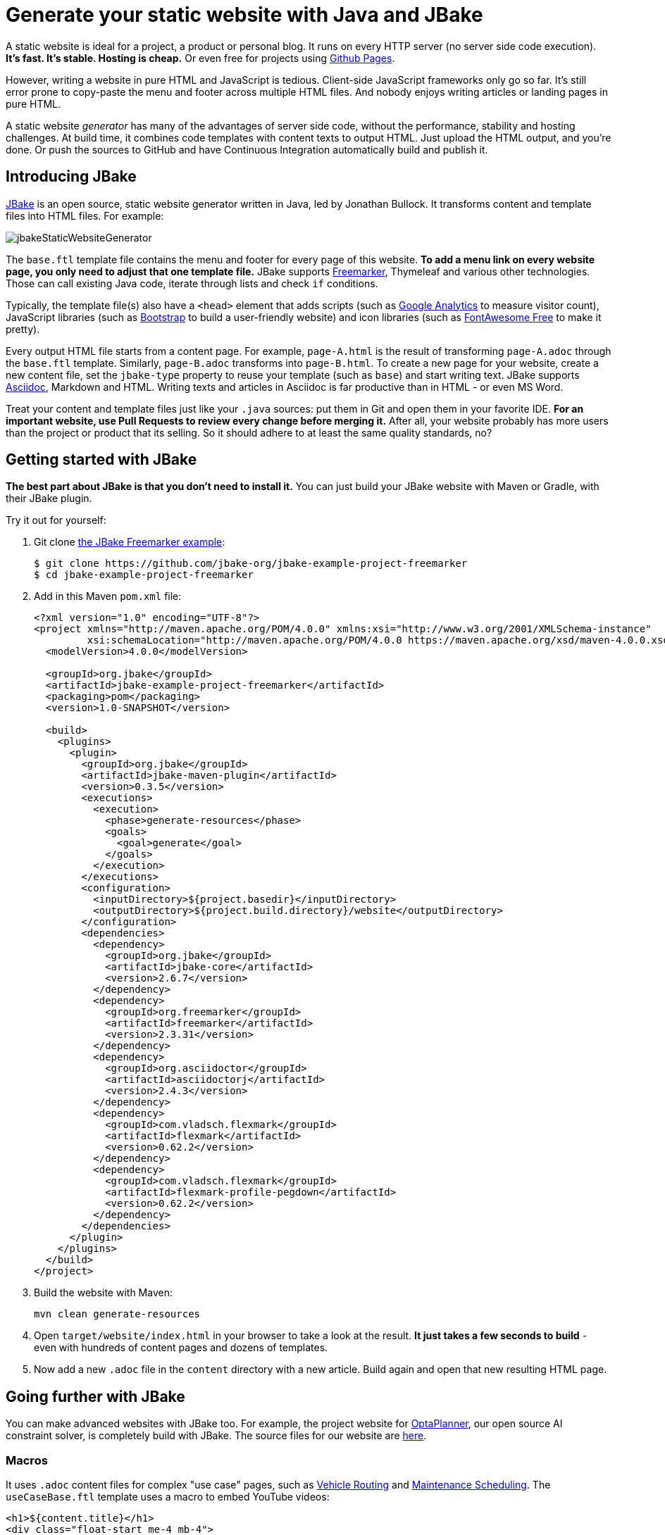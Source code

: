 = Generate your static website with Java and JBake

A static website is ideal for a project, a product or personal blog.
It runs on every HTTP server (no server side code execution).
*It's fast. It's stable. Hosting is cheap.* Or even free for projects using https://pages.github.com[Github Pages].

However, writing a website in pure HTML and JavaScript is tedious.
Client-side JavaScript frameworks only go so far.
It's still error prone to copy-paste the menu and footer across multiple HTML files.
And nobody enjoys writing articles or landing pages in pure HTML.

A static website _generator_ has many of the advantages of server side code,
without the performance, stability and hosting challenges.
At build time, it combines code templates with content texts
to output HTML. Just upload the HTML output, and you're done.
Or push the sources to GitHub and have Continuous Integration automatically build and publish it.

== Introducing JBake

https://jbake.org[JBake] is an open source, static website generator written in Java,
led by Jonathan Bullock.
It transforms content and template files into HTML files. For example:

image:jbakeStaticWebsiteGenerator.png[]

The `base.ftl` template file contains the menu and footer
for every page of this website.
*To add a menu link on every website page,
you only need to adjust that one template file.*
JBake supports https://freemarker.apache.org[Freemarker], Thymeleaf and various other technologies.
Those can call existing Java code, iterate through lists and check `if` conditions.

Typically, the template file(s) also have a `<head>` element that adds
scripts (such as https://analytics.google.com[Google Analytics] to measure visitor count),
JavaScript libraries (such as https://getbootstrap.com[Bootstrap] to build a user-friendly website)
and icon libraries (such as https://fontawesome.com[FontAwesome Free] to make it pretty).

Every output HTML file starts from a content page.
For example, `page-A.html` is the result of transforming `page-A.adoc` through the `base.ftl` template.
Similarly, `page-B.adoc` transforms into `page-B.html`.
To create a new page for your website, create a new content file,
set the `jbake-type` property to reuse your template (such as `base`) and start writing text.
JBake supports https://asciidoctor.org[Asciidoc], Markdown and HTML.
Writing texts and articles in Asciidoc is far productive than in HTML - or even MS Word.

Treat your content and template files just like your `.java` sources:
put them in Git and open them in your favorite IDE.
*For an important website, use Pull Requests to review every change before merging it.*
After all, your website probably has more users than the project or product that its selling.
So it should adhere to at least the same quality standards, no?

== Getting started with JBake

*The best part about JBake is that you don't need to install it.*
You can just build your JBake website with Maven or Gradle, with their JBake plugin.

Try it out for yourself:

. Git clone https://github.com/jbake-org/jbake-example-project-freemarker[the JBake Freemarker example]:
+
----
$ git clone https://github.com/jbake-org/jbake-example-project-freemarker
$ cd jbake-example-project-freemarker
----

. Add in this Maven `pom.xml` file:
+
----
<?xml version="1.0" encoding="UTF-8"?>
<project xmlns="http://maven.apache.org/POM/4.0.0" xmlns:xsi="http://www.w3.org/2001/XMLSchema-instance"
         xsi:schemaLocation="http://maven.apache.org/POM/4.0.0 https://maven.apache.org/xsd/maven-4.0.0.xsd">
  <modelVersion>4.0.0</modelVersion>

  <groupId>org.jbake</groupId>
  <artifactId>jbake-example-project-freemarker</artifactId>
  <packaging>pom</packaging>
  <version>1.0-SNAPSHOT</version>

  <build>
    <plugins>
      <plugin>
        <groupId>org.jbake</groupId>
        <artifactId>jbake-maven-plugin</artifactId>
        <version>0.3.5</version>
        <executions>
          <execution>
            <phase>generate-resources</phase>
            <goals>
              <goal>generate</goal>
            </goals>
          </execution>
        </executions>
        <configuration>
          <inputDirectory>${project.basedir}</inputDirectory>
          <outputDirectory>${project.build.directory}/website</outputDirectory>
        </configuration>
        <dependencies>
          <dependency>
            <groupId>org.jbake</groupId>
            <artifactId>jbake-core</artifactId>
            <version>2.6.7</version>
          </dependency>
          <dependency>
            <groupId>org.freemarker</groupId>
            <artifactId>freemarker</artifactId>
            <version>2.3.31</version>
          </dependency>
          <dependency>
            <groupId>org.asciidoctor</groupId>
            <artifactId>asciidoctorj</artifactId>
            <version>2.4.3</version>
          </dependency>
          <dependency>
            <groupId>com.vladsch.flexmark</groupId>
            <artifactId>flexmark</artifactId>
            <version>0.62.2</version>
          </dependency>
          <dependency>
            <groupId>com.vladsch.flexmark</groupId>
            <artifactId>flexmark-profile-pegdown</artifactId>
            <version>0.62.2</version>
          </dependency>
        </dependencies>
      </plugin>
    </plugins>
  </build>
</project>
----

. Build the website with Maven:
+
----
mvn clean generate-resources
----

. Open `target/website/index.html` in your browser to take a look at the result.
*It just takes a few seconds to build* - even with hundreds of content pages
and dozens of templates.

. Now add a new `.adoc` file in the `content` directory with a new article.
Build again and open that new resulting HTML page.

== Going further with JBake

You can make advanced websites with JBake too.
For example, the project website for https://www.optaplanner.org[OptaPlanner], our open source AI constraint solver,
is completely build with JBake.
The source files for our website are https://github.com/kiegroup/optaplanner-website[here].

=== Macros

It uses `.adoc` content files for complex "use case" pages, such as https://www.optaplanner.org/learn/useCases/vehicleRoutingProblem.html[Vehicle Routing]
and https://www.optaplanner.org/learn/useCases/maintenanceScheduling.html[Maintenance Scheduling].
The `useCaseBase.ftl` template uses a macro to embed YouTube videos:

----
<h1>${content.title}</h1>
<div class="float-start me-4 mb-4">
    <@macros.videoCard youtubeId=content.featured_youtube_id/>
</div>
${content.body}
----

Each use case content page defines their own YouTube video to show,
for example in `maintenanceScheduling.adoc`:

----
= Maintenance scheduling and inspection planning
:jbake-type: useCaseBase
:jbake-featured_youtube_id: dqTrjkVxoPI

Machinery and other types of equipment in use ...
----

The Freemarker macro then renders it (using Bootstrap underneath):

----
<#macro videoCard youtubeId>
   ...
</#macro>
----

=== Data files

JBake 2.7+ (currently RC-5) also supports `yml` data files.
These are useful to list all latest releases, team members, videos, events, customers, etc.
Freemarker can then iterate through those lists to render HTML for each entry.

For example, on that OptaPlanner website, all public speaking events go into the `data/events.yml` file:

----
- eventOrganization: "JFokus"
  eventUrl: https://www.jfokus.se/
  location: Stockholm, Sweden
  date: 2022-02-07
  ...

- eventOrganization: "DevConf.CZ"
  eventUrl: https://www.devconf.cz/
  location: Brno, Czech Republic (virtual)
  date: 2022-01-28
  ...
----

The `latestEvents` macro - which is shown on most pages - renders those events as HTML:

----
<#assign events = data.get('events.yml').data>
<#macro latestEvents>
    <ul>
        <#list events?reverse as event>
            <#if .now?date <= event.date?date>
                <li>
                   <a href="${event.eventUrl}">${event.eventOrganization}</a><br/>
                   ${event.location} - ${event.date?string("EEE d MMMM yyyy")}
                </li>
            </#if>
        </#list>
    </ul>
</#macro>
----

There is some Freemarker magic in here: `<#list>` iterates through all events
and `<#if>` filters out the future events.

Below Freemarker, it's all Java.
Stacktraces are familiar. Date formatting follows Java APIs.
In the `.ftl` file, you can call any Java method, for example `.substring(...)` on a string.

== Conclusion

A static website generator is quite powerful.
Without paying to run server side code, you can still automate much logic, at build time.
The sources go in version control (such as git).
Continuous Integration can publish it on every change.

Thanks to JBake, the Java ecosystem has a pretty good open source static website generator too.
It runs from Maven or Gradle. That's easy to integrate with CI.
It also ensures everyone uses the same JBake version. https://jbake.org[Try it out.]
